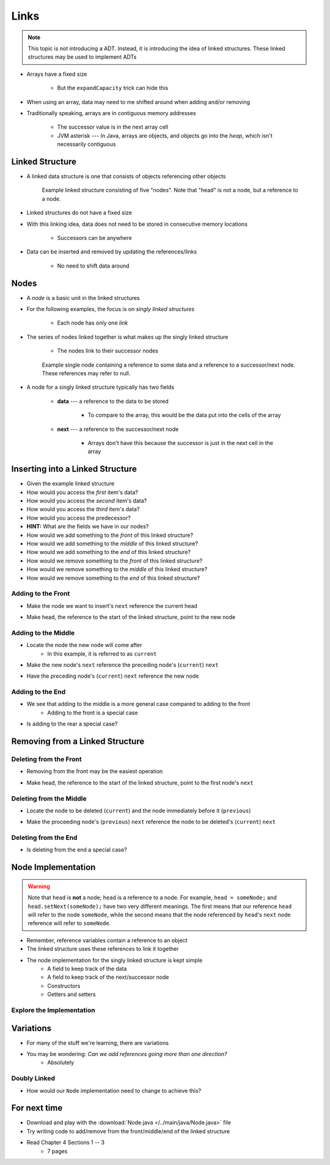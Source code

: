 *****
Links
*****

.. note::

    This topic is not introducing a ADT. Instead, it is introducing the idea of linked structures. These linked
    structures may be used to implement ADTs


* Arrays have a fixed size

    * But the ``expandCapacity`` trick can hide this


* When using an array, data may need to me shifted around when adding and/or removing
* Traditionally speaking, arrays are in contiguous memory addresses

    * The successor value is in the next array cell
    * JVM asterisk --- In Java, arrays are objects, and objects go into the *heap*, which isn't necessarily contiguous



Linked Structure
================

* A linked data structure is one that consists of objects referencing other objects

    .. figure:: example0.png
        :width: 500 px
        :align: center

        Example linked structure consisting of five "nodes". Note that "head" is not a node, but a reference to a node.


* Linked structures do not have a fixed size
* With this linking idea, data does not need to be stored in consecutive memory locations

    * Successors can be anywhere


* Data can be inserted and removed by updating the references/links

    * No need to shift data around



Nodes
=====

* A *node* is a basic unit in the linked structures
* For the following examples, the focus is on *singly linked structures*

    * Each node has only one *link*

* The series of nodes linked together is what makes up the singly linked structure

    * The nodes link to their successor nodes


    .. figure:: node_example.png
        :width: 400 px
        :align: center

        Example single node containing a reference to some data and a reference to a successor/next node. These
        references may refer to null.


* A node for a singly linked structure typically has two fields

    * **data** --- a reference to the data to be stored

        * To compare to the array, this would be the data put into the cells of the array


    * **next** --- a reference to the successor/next node

        * Arrays don't have this because the successor is just in the next cell in the array



Inserting into a Linked Structure
=================================

.. image:: example1.png
   :width: 500 px
   :align: center

* Given the example linked structure
* How would you access the *first* item's data?
* How would you access the *second* item's data?
* How would you access the *third* item's data?
* How would you access the predecessor?
* **HINT:** What are the fields we have in our nodes?

* How would we add something to the *front* of this linked structure?
* How would we add something to the *middle* of this linked structure?
* How would we add something to the *end* of this linked structure?

* How would we remove something to the *front* of this linked structure?
* How would we remove something to the *middle* of this linked structure?
* How would we remove something to the *end* of this linked structure?


Adding to the Front
-------------------

.. image:: add_front0.png
   :width: 500 px
   :align: center

* Make the node we want to insert's ``next`` reference the current head

.. image:: add_front1.png
   :width: 500 px
   :align: center

* Make head, the reference to the start of the linked structure, point to the new node

.. image:: add_front2.png
   :width: 500 px
   :align: center


Adding to the Middle
--------------------

.. image:: add_middle0.png
   :width: 500 px
   :align: center

* Locate the node the new node will come after
    * In this example, it is referred to as ``current``

.. image:: add_middle1.png
   :width: 500 px
   :align: center

* Make the new node's ``next``  reference the preceding node's (``current``) ``next``

.. image:: add_middle2.png
   :width: 500 px
   :align: center

* Have the preceding node's (``current``) ``next`` reference the new node

.. image:: add_middle3.png
   :width: 500 px
   :align: center


Adding to the End
-----------------

* We see that adding to the middle is a more general case compared to adding to the front
    * Adding to the front is a special case

* Is adding to the rear a special case?


Removing from a Linked Structure
=================================

Deleting from the Front
-----------------------

* Removing from the front may be the easiest operation

.. image:: remove_front0.png
   :width: 500 px
   :align: center

* Make head, the reference to the start of the linked structure, point to the first node's ``next``

.. image:: remove_front1.png
   :width: 500 px
   :align: center


Deleting from the Middle
------------------------

.. image:: remove_middle0.png
   :width: 500 px
   :align: center

* Locate the node to be deleted (``current``) and the node immediately before it (``previous``)

.. image:: remove_middle1.png
   :width: 500 px
   :align: center

* Make the proceeding node's (``previous``) ``next`` reference the node to be deleted's (``current``) ``next``

.. image:: remove_middle2.png
   :width: 500 px
   :align: center

Deleting from the End
---------------------

* Is deleting from the end a special case?


Node Implementation
===================

.. warning::

    Note that ``head`` is **not** a node; ``head`` is a reference to a node. For example, ``head = someNode;`` and
    ``head.setNext(someNode);`` have two very different meanings. The first means that our reference ``head`` will
    refer to the node ``someNode``, while the second means that the node referenced by ``head``\'s ``next`` node
    reference will refer to ``someNode``.

.. image:: reference_variable.png
   :width: 400 px
   :align: center

* Remember, reference variables contain a reference to an object
* The linked structure uses these references to link it together

* The node implementation for the singly linked structure is kept simple
    * A field to keep track of the data
    * A field to keep track of the next/successor node
    * Constructors
    * Getters and setters

.. code-block:: java
    :linenos:

    public class Node<T> {

        private T data;
        private Node<T> next;

        public Node() {
            this(null);
        }

        public Node(T data) {
            this.data = data;
            this.next = null;
        }

        public T getData() {
            return data;
        }

        public void setData(T data) {
            this.data = data;
        }

        public Node<T> getNext() {
            return next;
        }

        public void setNext(Node<T> next) {
            this.next = next;
        }
    }


Explore the Implementation
--------------------------

.. code-block:: java
    :linenos:

    // Create a Node
    Node<Integer> head = new Node<>(5);
    System.out.println(head.getData());

    // Make a linked structure of the numbers 0 -- 9
    Node<Integer> currentNode = head;
    Node<Integer> newNode;

    for (int i = 1; i < 10; ++i) {
        newNode = new Node<>(i);
        currentNode.setNext(newNode);
        currentNode = currentNode.getNext();
    }

    // Print the contents of the linked structure
    currentNode = head;
    while (currentNode!= null) {
        System.out.println(currentNode.getData());
        currentNode = currentNode.getNext();
    }

    // Try adding to the front, middle, and end of the structure

    // Try removing from the front, middle, and end of the structure


Variations
==========

* For many of the stuff we're learning, there are variations
* You may be wondering: *Can we add references going more than one direction?*
    * Absolutely


Doubly Linked
-------------

.. image:: double_links.png
   :width: 400 px
   :align: center

* How would our ``Node`` implementation need to change to achieve this?


For next time
=============

* Download and play with the :download:`Node.java </../main/java/Node.java>` file
* Try writing code to add/remove from the front/middle/end of the linked structure
* Read Chapter 4 Sections 1 -- 3
    * 7 pages
